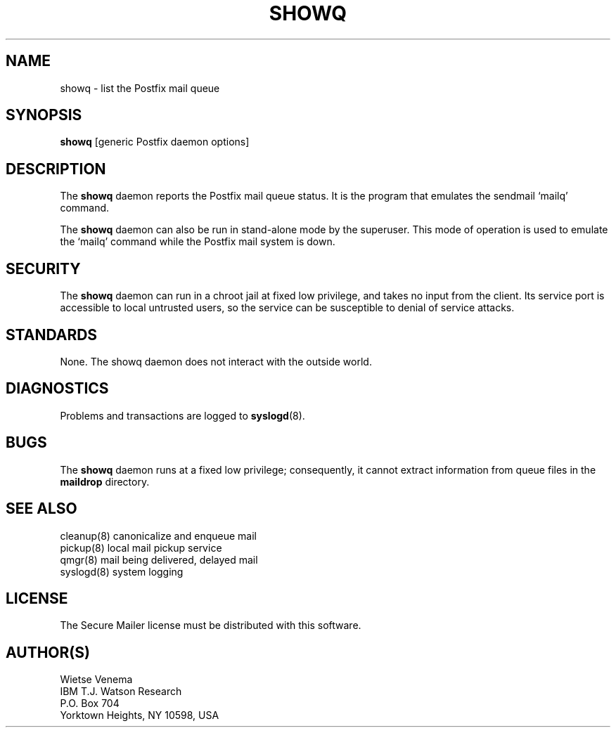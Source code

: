 .TH SHOWQ 8 
.ad
.fi
.SH NAME
showq
\-
list the Postfix mail queue
.SH SYNOPSIS
.na
.nf
\fBshowq\fR [generic Postfix daemon options]
.SH DESCRIPTION
.ad
.fi
The \fBshowq\fR daemon reports the Postfix mail queue status.
It is the program that emulates the sendmail `mailq' command.

The \fBshowq\fR daemon can also be run in stand-alone mode
by the superuser. This mode of operation is used to emulate
the `mailq' command while the Postfix mail system is down.
.SH SECURITY
.na
.nf
.ad
.fi
The \fBshowq\fR daemon can run in a chroot jail at fixed low
privilege, and takes no input from the client. Its service port
is accessible to local untrusted users, so the service can be
susceptible to denial of service attacks.
.SH STANDARDS
.na
.nf
.ad
.fi
None. The showq daemon does not interact with the outside world.
.SH DIAGNOSTICS
.ad
.fi
Problems and transactions are logged to \fBsyslogd\fR(8).
.SH BUGS
.ad
.fi
The \fBshowq\fR daemon runs at a fixed low privilege; consequently,
it cannot extract information from queue files in the
\fBmaildrop\fR directory.
.SH SEE ALSO
.na
.nf
cleanup(8) canonicalize and enqueue mail
pickup(8) local mail pickup service
qmgr(8) mail being delivered, delayed mail
syslogd(8) system logging
.SH LICENSE
.na
.nf
.ad
.fi
The Secure Mailer license must be distributed with this software.
.SH AUTHOR(S)
.na
.nf
Wietse Venema
IBM T.J. Watson Research
P.O. Box 704
Yorktown Heights, NY 10598, USA
